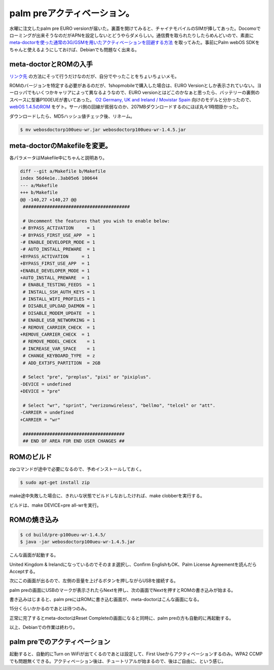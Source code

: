 palm preアクティベーション。
============================

水曜に注文したpalm pre EURO versionが届いた。裏蓋を開けてみると、チャイナモバイルのSIMが挿してあった。Docomoでローミングが出来そうなのだがAPNを設定しないとどうやらダメらしい。通信費を取られたりしたらめんどいので、素直に `meta-doctorを使った通常の3G/GSMを用いたアクティベーションを回避する方法 <http://www.webos-internals.org/wiki/Application:MetaDoctor>`_ を取ってみた。事前にPalm webOS SDKをちゃんと使えるようにしておけば、Debianでも問題なく出来る。




meta-doctorとROMの入手
----------------------


`リンク先 <http://www.webos-internals.org/wiki/Application:MetaDoctor>`_ の方法にそって行うだけなのだが、自分でやったことをちょいちょいメモ。



ROMのバージョンを特定する必要があるのだが、1shopmobileで購入した場合は、EURO Versionとしか表示されていない。ヨーロッパでもいくつかキャリアによって異なるようなので、EURO versionとはどこのかなぁと思ったら、バッテリーの裏側のスペースに型番P100EUEが書いてあった。 `O2 Germany, UK and Ireland / Movistar Spain <http://www.webos-internals.org/wiki/Webos_Doctor_Versions#O2_Germany.2C_UK_and_Ireland_.2F_Movistar_Spain>`_ 向けのモデルと分かったので、 `webOS 1.4.5のROM <http://palm.cdnetworks.net/rom/pre/p145r0d06302010/eudep145rod/webosdoctorp100ueu-wr.jar>`_ をゲト。サーバ側の回線が貧弱なのか、207MBダウンロードするのにほぼ丸々1時間掛かった。



ダウンロードしたら、MD5ハッシュ値チェック後、リネーム。


.. code-block:: sh


   $ mv webosdoctorp100ueu-wr.jar webosdoctorp100ueu-wr-1.4.5.jar 





meta-doctorのMakefileを変更。
-----------------------------


各パラメータはMakefile中にちゃんと説明あり。


.. code-block:: sh


   diff --git a/Makefile b/Makefile
   index 56d4e1e..3ab05e6 100644
   --- a/Makefile
   +++ b/Makefile
   @@ -140,27 +140,27 @@
    ########################################
    
    # Uncomment the features that you wish to enable below:
   -# BYPASS_ACTIVATION     = 1
   -# BYPASS_FIRST_USE_APP  = 1
   -# ENABLE_DEVELOPER_MODE = 1
   -# AUTO_INSTALL_PREWARE  = 1
   +BYPASS_ACTIVATION     = 1
   +BYPASS_FIRST_USE_APP  = 1
   +ENABLE_DEVELOPER_MODE = 1
   +AUTO_INSTALL_PREWARE  = 1
    # ENABLE_TESTING_FEEDS  = 1
    # INSTALL_SSH_AUTH_KEYS = 1
    # INSTALL_WIFI_PROFILES = 1
    # DISABLE_UPLOAD_DAEMON = 1
    # DISABLE_MODEM_UPDATE  = 1
    # ENABLE_USB_NETWORKING = 1
   -# REMOVE_CARRIER_CHECK  = 1
   +REMOVE_CARRIER_CHECK  = 1
    # REMOVE_MODEL_CHECK    = 1
    # INCREASE_VAR_SPACE    = 1
    # CHANGE_KEYBOARD_TYPE  = z
    # ADD_EXT3FS_PARTITION  = 2GB
    
    # Select "pre", "preplus", "pixi" or "pixiplus".
   -DEVICE = undefined
   +DEVICE = "pre"
    
    # Select "wr", "sprint", "verizonwireless", "bellmo", "telcel" or "att".
   -CARRIER = undefined
   +CARRIER = "wr"
    
    ######################################
    ## END OF AREA FOR END USER CHANGES ##





ROMのビルド
-----------


zipコマンドが途中で必要になるので、予めインストールしておく。


.. code-block:: sh


   $ sudo apt-get install zip


make途中失敗した場合に、きれいな状態でビルドしなおしたければ、make clobberを実行する。

ビルドは、make DEVICE=pre all-wrを実行。




ROMの焼き込み
-------------



.. code-block:: sh


   $ cd build/pre-p100ueu-wr-1.4.5/
   $ java -jar webosdoctorp100ueu-wr-1.4.5.jar


こんな画面が起動する。


.. image:: /img/20100904133652.png

United Kingdom & Irelandになっているのでそのまま選択し、Confirm EnglishもOK、Palm License Agreementを読んだらAcceptする。

次にこの画面が出るので、左側の音量を上げるボタンを押しながらUSBを接続する。


.. image:: /img/20100904133653.png

palm preの画面にUSBのマークが表示されたらNextを押し、次の画面でNextを押すとROMの書き込みが始まる。


.. image:: /img/20100904133654.png



書き込みはじまると、palm preにはROMに書き込む画面が、meta-doctorはこんな画面になる。


.. image:: /img/20100904140015.png

15分くらいかかるのであとは待つのみ。

正常に完了するとmeta-doctorはReset Completeの画面になると同時に、palm preの方も自動的に再起動する。



以上、Debianでの作業は終わり。




palm preでのアクティベーション
------------------------------


起動すると、自動的にTurn on WiFiが出てくるのであとは設定して、First Useからアクティベーションするのみ。WPA2 CCMPでも問題無くできる。アクティベーション後は、チュートリアルが始まるので、後はご自由に、という感じ。






.. author:: default
.. categories:: gadget,Debian
.. tags::
.. comments::
